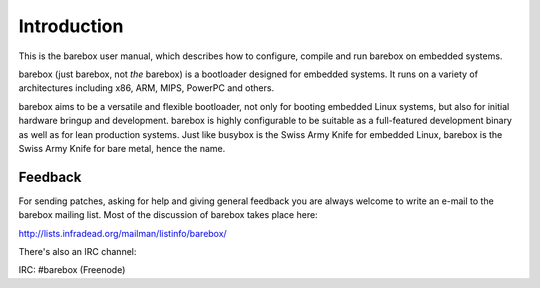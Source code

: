 Introduction
============

This is the barebox user manual, which describes how to configure, compile
and run barebox on embedded systems.

barebox (just barebox, not *the* barebox) is a bootloader designed for
embedded systems. It runs on a variety of architectures including
x86, ARM, MIPS, PowerPC and others.

barebox aims to be a versatile and flexible bootloader, not only for
booting embedded Linux systems, but also for initial hardware bringup and
development. barebox is highly configurable to be suitable as a full-featured
development binary as well as for lean production systems.
Just like busybox is the Swiss Army Knife for embedded Linux,
barebox is the Swiss Army Knife for bare metal, hence the name.

Feedback
--------

For sending patches, asking for help and giving general feedback you are
always welcome to write an e-mail to the barebox mailing list. Most of the
discussion of barebox takes place here:

http://lists.infradead.org/mailman/listinfo/barebox/

There's also an IRC channel:

IRC: #barebox (Freenode)
